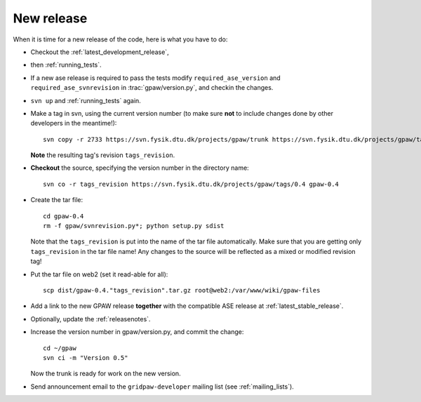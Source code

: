 .. _newrelease:

===========
New release
===========

When it is time for a new release of the code, here is what you have to do:

* Checkout the :ref:`latest_development_release`,

* then :ref:`running_tests`.

* If a new ase release is required to pass the tests
  modify ``required_ase_version`` and ``required_ase_svnrevision``
  in :trac:`gpaw/version.py`, and checkin the changes.

* ``svn up`` and :ref:`running_tests` again.

* Make a tag in svn, using the current version number
  (to make sure **not** to include changes done by other developers
  in the meantime!)::

    svn copy -r 2733 https://svn.fysik.dtu.dk/projects/gpaw/trunk https://svn.fysik.dtu.dk/projects/gpaw/tags/0.4 -m "Version 0.4"

  **Note** the resulting tag's revision ``tags_revision``.

* **Checkout** the source, specifying the version number in the directory name::

   svn co -r tags_revision https://svn.fysik.dtu.dk/projects/gpaw/tags/0.4 gpaw-0.4

* Create the tar file::

   cd gpaw-0.4
   rm -f gpaw/svnrevision.py*; python setup.py sdist

  Note that the ``tags_revision`` is put into the name of the
  tar file automatically. Make sure that you are getting only
  ``tags_revision`` in the tar file name! Any changes to the source
  will be reflected as a mixed or modified revision tag!

* Put the tar file on web2 (set it read-able for all)::

   scp dist/gpaw-0.4."tags_revision".tar.gz root@web2:/var/www/wiki/gpaw-files

* Add a link to the new GPAW release **together**
  with the compatible ASE release at :ref:`latest_stable_release`.

* Optionally, update the :ref:`releasenotes`.

* Increase the version number in gpaw/version.py, and commit the change::

    cd ~/gpaw
    svn ci -m "Version 0.5"

  Now the trunk is ready for work on the new version.

* Send announcement email to the ``gridpaw-developer`` mailing list (see :ref:`mailing_lists`).
